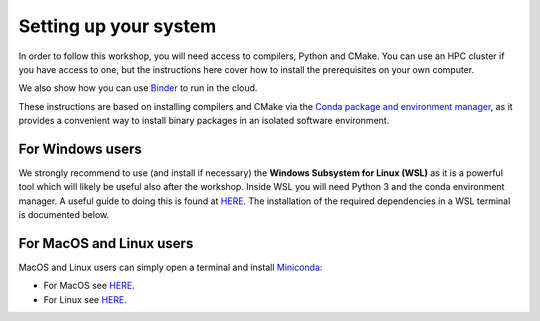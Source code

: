 Setting up your system
======================


In order to follow this workshop, you will need access to compilers, Python and CMake. You can use an HPC cluster if you have access to one, but the instructions here cover how to install the prerequisites on your own computer.

We also show how you can use `Binder
<https://mybinder.org>`_ to run in the cloud.

These instructions are based on installing compilers and CMake via the `Conda package and environment manager <https://docs.conda.io/en/latest/>`_, as it provides a convenient way to install binary packages in an isolated software environment.


For Windows users
-----------------


We strongly recommend to use (and install if necessary) the **Windows Subsystem for Linux (WSL)** as it is a powerful tool which will likely be useful also after the workshop. Inside WSL you will need Python 3 and the conda environment manager.  A useful guide to doing this is found at `HERE <https://github.com/kapsakcj/win10-linux-conda-how-to>`_. The installation of the required dependencies in a WSL terminal is documented below.


For MacOS and Linux users
-------------------------


MacOS and Linux users can simply open a terminal and install 
`Miniconda <https://docs.conda.io/en/latest/miniconda.html>`_:
  
- For MacOS see `HERE <https://docs.conda.io/en/latest/miniconda.html#macosx-installers>`_.
- For Linux see `HERE <https://docs.conda.io/en/latest/miniconda.html#linux-installers>`_.


